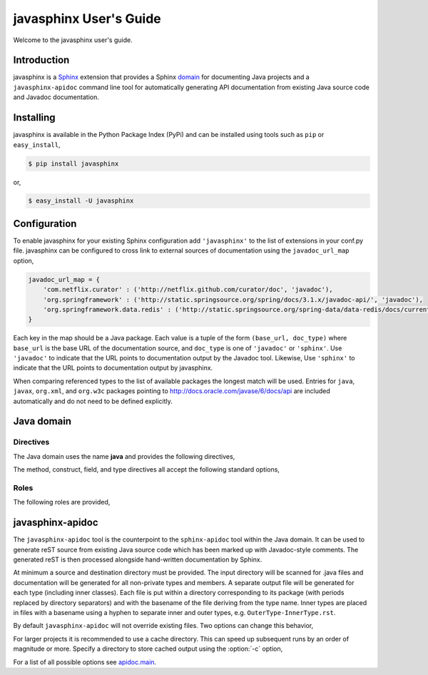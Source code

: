 
#######################
javasphinx User's Guide
#######################

Welcome to the javasphinx user's guide.

Introduction
============

javasphinx is a Sphinx_ extension that provides a Sphinx domain_ for documenting
Java projects and a ``javasphinx-apidoc`` command line tool for automatically
generating API documentation from existing Java source code and Javadoc
documentation.

.. _Sphinx: http://sphinx-doc.org
.. _domain: http://sphinx-doc.org/domains.html

Installing
==========

javasphinx is available in the Python Package Index (PyPi) and can be installed
using tools such as ``pip`` or ``easy_install``,

.. code-block:: sh

   $ pip install javasphinx

or,

.. code-block:: sh

   $ easy_install -U javasphinx

Configuration
=============

To enable javasphinx for your existing Sphinx configuration add ``'javasphinx'``
to the list of extensions in your conf.py file. javasphinx can be configured to
cross link to external sources of documentation using the ``javadoc_url_map``
option,

.. code-block:: python

   javadoc_url_map = {
       'com.netflix.curator' : ('http://netflix.github.com/curator/doc', 'javadoc'),
       'org.springframework' : ('http://static.springsource.org/spring/docs/3.1.x/javadoc-api/', 'javadoc'),
       'org.springframework.data.redis' : ('http://static.springsource.org/spring-data/data-redis/docs/current/api/', 'javadoc')
   }

Each key in the map should be a Java package. Each value is a tuple of the form
``(base_url, doc_type)`` where ``base_url`` is the base URL of the documentation
source, and ``doc_type`` is one of ``'javadoc'`` or ``'sphinx'``. Use
``'javadoc'`` to indicate that the URL points to documentation output by the
Javadoc tool. Likewise, Use ``'sphinx'`` to indicate that the URL points to
documentation output by javasphinx.

When comparing referenced types to the list of available packages the longest
match will be used. Entries for ``java``, ``javax``, ``org.xml``, and
``org.w3c`` packages pointing to http://docs.oracle.com/javase/6/docs/api are
included automatically and do not need to be defined explicitly.

Java domain
===========

Directives
----------

The Java domain uses the name **java** and provides the following directives,

.. rst:directive:: .. java:type:: type-signature

   Describe a Java type. The signature can represent either a class, interface,
   enum or annotation declaration.

   Use the ``param`` field to document type parameters.

   Example,

   .. code-block:: rst

      .. java:type:: public interface List<E> extends Collection<E>, Iterable<E>

         An ordered collection (also known as a *sequence*)

         :param E: type of item stored by the list

   produces,

      .. java:type:: public interface List<E> extends Collection<E>, Iterable<E>

         An ordered collection (also known as a *sequence*)

         :param E: type of item stored by the list

.. rst:directive:: .. java:field:: field-signature

   Describe a Java field.

.. rst:directive:: .. java:method:: method-signature

   Describe a Java method.

   Use the ``param`` field to document parameters.

   Use the ``throws`` field to document exceptions thrown by the method.

   Use the ``return`` field to document the return type

.. rst:directive:: .. java:construct:: constructor-signature

   Describe a Java constructor.

   Use the ``param`` field to document parameters.

   Use the ``throws`` field to document exceptions thrown by the constructor.

.. rst:directive:: .. java:package:: package

   Provide package-level documentation and also sets the active package for the
   type, method, field, constructors, and references that follow.

   Use the ``:noindex:`` option if the directive is only being used to specify
   the active package. Only one directive for a given package should exclude
   ``:noindex:``.

.. rst:directive:: .. java:import:: package type

   Declare the given type as being provided by the given package. This
   information helps javasphinx create cross references for types in type,
   method, and field declarations. It also allows explicit cross references
   (using the ``java:ref`` role) to exclude the package qualification.

The method, construct, field, and type directives all accept the following
standard options,

.. describe:: package

   Specify the package the declaration is within. Can be used instead of, or to
   override, a ``java:package`` directive.

.. describe:: outertype

   Specify the class/interface the documented object is contained within. This
   option should be provided for any constructor, method, or field directive
   that isn't nested within a corresponding type directive.

Roles
-----

The following roles are provided,

.. rst:role:: java:ref

   This role can be used to create a cross reference to any object type within
   the Java domain. Aliases for this role include ``java:meth``, ``java:type``,
   ``java:field``, ``java:package``, and ``java:construct``.

   An explicit title can be provided by using the standard ``title <reference>``
   syntax.

.. rst:role:: java:extdoc

   This role can be used to explicitly link to an externally documented
   type. The reference must be fully qualified and supports an explicit title
   using the ``title <reference>`` syntax.

   The ``java:ref`` role will also create external references as a fall-back if
   it can't find a matching local declaration so using this role is not strictly
   necessary.

javasphinx-apidoc
=================

The ``javasphinx-apidoc`` tool is the counterpoint to the ``sphinx-apidoc`` tool
within the Java domain. It can be used to generate reST source from existing
Java source code which has been marked up with Javadoc-style comments. The
generated reST is then processed alongside hand-written documentation by Sphinx.

At minimum a source and destination directory must be provided. The input
directory will be scanned for .java files and documentation will be generated
for all non-private types and members. A separate output file will be generated
for each type (including inner classes). Each file is put within a directory
corresponding to its package (with periods replaced by directory separators) and
with the basename of the file deriving from the type name. Inner types are
placed in files with a basename using a hyphen to separate inner and outer
types, e.g. ``OuterType-InnerType.rst``.

By default ``javasphinx-apidoc`` will not override existing files. Two options
can change this behavior,

.. option:: -f, --force

   All existing output files will be rewritten. If a cache directory is
   specified it will be rebuilt.

.. option:: -u, --update

   Updated source files will have their corresponding output files
   updated. Unchanged files will be left alone. Most projects will want to use
   this option.

For larger projects it is recommended to use a cache directory. This can speed
up subsequent runs by an order of magnitude or more. Specify a directory to
store cached output using the :option:`-c` option,

.. option:: -c, --cache-dir

   Specify a directory to cache intermediate documentation representations. This
   directory will be created if it does not already exist.
   
For a list of all possible options see `apidoc.main <https://github.com/bronto/javasphinx/blob/master/javasphinx/apidoc.py#L258>`_.
